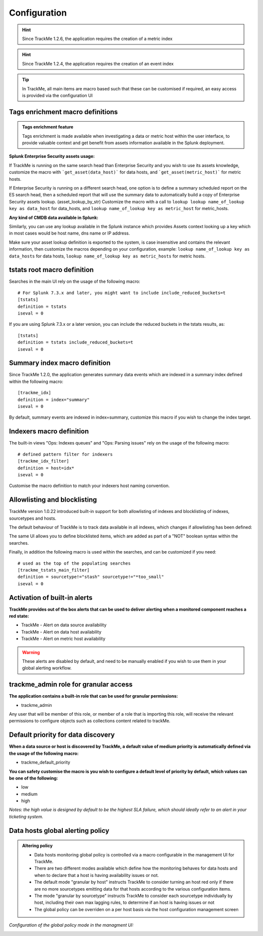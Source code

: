 Configuration
#############

.. hint:: Since TrackMe 1.2.6, the application requires the creation of a metric index

.. image:: img/configure_ui_metrics_idx.png
   :alt: configure_ui_metrics_idx.png
   :align: center

.. hint:: Since TrackMe 1.2.4, the application requires the creation of an event index

.. image:: img/configure_ui_summary_idx.png
   :alt: configure_ui_summary_idx.png
   :align: center

.. tip:: In TrackMe, all main items are macro based such that these can be customised if required, an easy access is provided via the configuration UI

.. image:: img/configure_ui.png
   :alt: configure_ui.png
   :align: center

Tags enrichment macro definitions
=================================

.. admonition:: Tags enrichment feature

   Tags enrichment is made available when investigating a data or metric host within the user interface, to provide valuable context and get benefit from assets information available in the Splunk deployment.

.. image:: img/macro_tags.png
   :alt: macro_tags.png
   :align: center

**Splunk Enterprise Security assets usage:**

If TrackMe is running on the same search head than Enterprise Security and you wish to use its assets knowledge, customize the macro with ```get_asset(data_host)``` for data hosts, and ```get_asset(metric_host)``` for metric hosts.

If Enterprise Security is running on a different search head, one option is to define a summary scheduled report on the ES search head, then a scheduled report that will use the summary data to automatically build a copy of Enterprise Security assets lookup. (asset_lookup_by_str) Customize the macro with a call to ``lookup lookup name_of_lookup key as data_host`` for data_hosts, and ``lookup name_of_lookup key as metric_host`` for metric_hosts.

**Any kind of CMDB data available in Splunk:**

Similarly, you can use any lookup available in the Splunk instance which provides Assets context looking up a key which in most cases would be host name, dns name or IP address.

Make sure your asset lookup definition is exported to the system, is case insensitive and contains the relevant information, then customize the macros depending on your configuration, example: ``lookup name_of_lookup key as data_hosts`` for data hosts, ``lookup name_of_lookup key as metric_hosts`` for metric hosts.

tstats root macro definition
============================

Searches in the main UI rely on the usage of the following macro:

::

    # For Splunk 7.3.x and later, you might want to include include_reduced_buckets=t
    [tstats]
    definition = tstats
    iseval = 0

If you are using Splunk 7.3.x or a later version, you can include the reduced buckets in the tstats results, as:

::

    [tstats]
    definition = tstats include_reduced_buckets=t
    iseval = 0

Summary index macro definition
==============================

Since TrackMe 1.2.0, the application generates summary data events which are indexed in a summary index defined within the following macro:

::

    [trackme_idx]
    definition = index="summary"
    iseval = 0

By default, summary events are indexed in index=summary, customize this macro if you wish to change the index target.

Indexers macro definition
=========================

The built-in views "Ops: Indexes queues" and "Ops: Parsing issues" rely on the usage of the following macro:

::

    # defined pattern filter for indexers
    [trackme_idx_filter]
    definition = host=idx*
    iseval = 0

Customise the macro definition to match your indexers host naming convention.

Allowlisting and blocklisting
=============================

TrackMe version 1.0.22 introduced built-in support for both allowlisting of indexes and blocklisting of indexes, sourcetypes and hosts.

.. image:: img/allowlist_and_blocklist.png
   :alt: allowlist_and_blocklist.png
   :align: center

The default behaviour of TrackMe is to track data available in all indexes, which changes if allowlisting has been defined:

.. image:: img/allowlisting.png
   :alt: allowlisting.png
   :align: center

The same UI allows you to define blocklisted items, which are added as part of a "NOT" boolean syntax within the searches.

Finally, in addition the following macro is used within the searches, and can be customized if you need:

::

    # used as the top of the populating searches
    [trackme_tstats_main_filter]
    definition = sourcetype!="stash" sourcetype!="*too_small"
    iseval = 0

Activation of built-in alerts
=============================

**TrackMe provides out of the box alerts that can be used to deliver alerting when a monitored component reaches a red state:**

- TrackMe - Alert on data source availability

- TrackMe - Alert on data host availability

- TrackMe - Alert on metric host availability

.. warning:: These alerts are disabled by default, and need to be manually enabled if you wish to use them in your global alerting workflow.

trackme_admin role for granular access
======================================

**The application contains a built-in role that can be used for granular permissions:**

- trackme_admin

Any user that will be member of this role, or member of a role that is importing this role, will receive the relevant permissions to configure objects such as collections content related to trackMe.

Default priority for data discovery
===================================

**When a data source or host is discovered by TrackMe, a default value of medium priority is automatically defined via the usage of the following macro:**

- trackme_default_priority

**You can safety customise the macro is you wish to configure a default level of priority by default, which values can be one of the following:**

- low
- medium
- high

*Notes: the high value is designed by default to be the highest SLA failure, which should ideally refer to an alert in your ticketing system.*

Data hosts global alerting policy
=================================

.. admonition:: Altering policy

   - Data hosts monitoring global policy is controlled via a macro configurable in the management UI for TrackMe.
   - There are two different modes available which define how the monitoring behaves for data hosts and when to declare that a host is having availability issues or not.
   - The default mode "granular by host" instructs TrackMe to consider turning an host red only if there are no more sourcetypes emitting data for that hosts according to the various configuration items.
   - The mode "granular by sourcetype" instructs TrackMe to consider each sourcetype individually by host, including their own max lagging rules, to determine if an host is having issues or not
   - The global policy can be overriden on a per host basis via the host configuration management screen

*Configuration of the global policy mode in the managment UI:*

.. image:: img/data_hosts_allerting_policy_config.png
   :alt: data_hosts_allerting_policy_config.png
   :align: center
